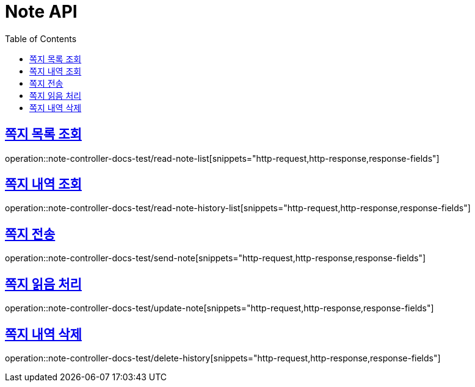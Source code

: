 :doctype: book
:icons: font
:source-highlighter: highlightjs
:toc: left
:toclevels: 2
:sectlinks:

[[Note-API]]
= Note API

[[쪽지-목록-조회]]
== 쪽지 목록 조회
operation::note-controller-docs-test/read-note-list[snippets="http-request,http-response,response-fields"]


[[쪽지-내역-조회]]
== 쪽지 내역 조회
operation::note-controller-docs-test/read-note-history-list[snippets="http-request,http-response,response-fields"]


[[쪽지-전송]]
== 쪽지 전송
operation::note-controller-docs-test/send-note[snippets="http-request,http-response,response-fields"]


[[쪽지-읽음-처리]]
== 쪽지 읽음 처리
operation::note-controller-docs-test/update-note[snippets="http-request,http-response,response-fields"]

[[쪽지-내역-삭제]]
== 쪽지 내역 삭제
operation::note-controller-docs-test/delete-history[snippets="http-request,http-response,response-fields"]